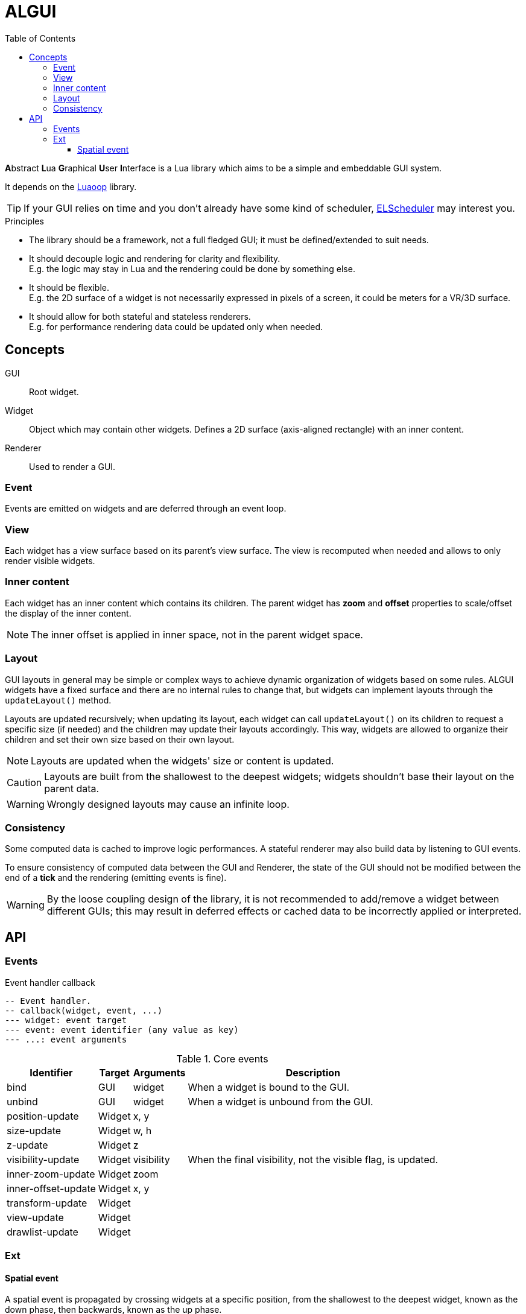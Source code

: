 = ALGUI
ifdef::env-github[]
:tip-caption: :bulb:
:note-caption: :information_source:
:important-caption: :heavy_exclamation_mark:
:caution-caption: :fire:
:warning-caption: :warning:
endif::[]
:toc: left
:toclevels: 5

**A**bstract **L**ua **G**raphical **U**ser **I**nterface is a Lua library which aims to be a simple and embeddable GUI system.

It depends on the https://github.com/ImagicTheCat/Luaoop[Luaoop] library.

TIP: If your GUI relies on time and you don't already have some kind of scheduler, https://github.com/ImagicTheCat/ELScheduler[ELScheduler] may interest you.

.Principles
- The library should be a framework, not a full fledged GUI; it must be defined/extended to suit needs.
- It should decouple logic and rendering for clarity and flexibility. +
E.g. the logic may stay in Lua and the rendering could be done by something else.
- It should be flexible. +
E.g. the 2D surface of a widget is not necessarily expressed in pixels of a screen, it could be meters for a VR/3D surface.
- It should allow for both stateful and stateless renderers. +
E.g. for performance rendering data could be updated only when needed.

== Concepts

GUI:: Root widget.
Widget:: Object which may contain other widgets. Defines a 2D surface (axis-aligned rectangle) with an inner content.
Renderer:: Used to render a GUI.

=== Event

Events are emitted on widgets and are deferred through an event loop.

=== View

Each widget has a view surface based on its parent's view surface. The view is recomputed when needed and allows to only render visible widgets.

=== Inner content

Each widget has an inner content which contains its children. The parent widget has *zoom* and *offset* properties to scale/offset the display of the inner content.

NOTE: The inner offset is applied in inner space, not in the parent widget space.

=== Layout

GUI layouts in general may be simple or complex ways to achieve dynamic organization of widgets based on some rules. ALGUI widgets have a fixed surface and there are no internal rules to change that, but widgets can implement layouts through the `updateLayout()` method.

Layouts are updated recursively; when updating its layout, each widget can call `updateLayout()` on its children to request a specific size (if needed) and the children may update their layouts accordingly. This way, widgets are allowed to organize their children and set their own size based on their own layout.

NOTE: Layouts are updated when the widgets' size or content is updated.

CAUTION: Layouts are built from the shallowest to the deepest widgets; widgets shouldn't base their layout on the parent data.

WARNING: Wrongly designed layouts may cause an infinite loop.

=== Consistency

Some computed data is cached to improve logic performances. A stateful renderer may also build data by listening to GUI events.

To ensure consistency of computed data between the GUI and Renderer, the state of the GUI should not be modified between the end of a *tick* and the rendering (emitting events is fine).

WARNING: By the loose coupling design of the library, it is not recommended to add/remove a widget between different GUIs; this may result in deferred effects or cached data to be incorrectly applied or interpreted.

== API

=== Events

.Event handler callback
[source, lua]
----
-- Event handler.
-- callback(widget, event, ...)
--- widget: event target
--- event: event identifier (any value as key)
--- ...: event arguments
----

.Core events
[%autowidth.stretch]
|===
|Identifier |Target |Arguments |Description

|bind |GUI |widget |When a widget is bound to the GUI.
|unbind |GUI |widget |When a widget is unbound from the GUI.
|position-update |Widget |x, y |
|size-update |Widget |w, h |
|z-update |Widget |z |
|visibility-update |Widget |visibility |When the final visibility, not the visible flag, is updated.
|inner-zoom-update |Widget |zoom |
|inner-offset-update |Widget |x, y |
|transform-update |Widget | |
|view-update |Widget | |
|drawlist-update |Widget | |
|===

=== Ext

==== Spatial event

A spatial event is propagated by crossing widgets at a specific position, from the shallowest to the deepest widget, known as the down phase, then backwards, known as the up phase.

The deepest widget, also known as the target, only receives the up phase event.

Down phase events have the `:down` suffix to their identifier.

A unique state is shared among the events to implement a capture behavior by
checking/setting the `captured` field flag.

.Ext GUI events
[%autowidth.stretch]
|===
|Identifier |Target |Arguments |Description

|focus-transition |GUI |old, new |
|focus-update |Widget |focus (flag) |
|pointer-press |Widget |id, x, y, button, n, state | (spatial)
|pointer-release |Widget |id, x, y, button, n, state | (spatial)
|pointer-click |Widget |id, x, y, button, n, state | (spatial)
|pointer-wheel |Widget | id, x, y, wx, wy, state | (spatial)
|pointer-move |Widget |id, x, y, dx, dy, state | (spatial)
|pointer-enter |Widget |id |
|pointer-leave |Widget |id |
|key-press |GUI and focused widget |keycode, scancode, repeated |
|key-release |GUI and focused widget |keycode, scancode |
|text-input |GUI and focused widget |text |
|===
